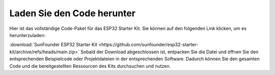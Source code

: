 Laden Sie den Code herunter
==============================

Hier ist das vollständige Code-Paket für das ESP32 Starter Kit. Sie können auf den folgenden Link klicken, um es herunterzuladen:

:download:`SunFounder ESP32 Starter Kit <https://github.com/sunfounder/esp32-starter-kit/archive/refs/heads/main.zip>`
Sobald der Download abgeschlossen ist, entpacken Sie die Datei und öffnen Sie den entsprechenden Beispielcode oder Projektdateien in der entsprechenden Software. Dadurch können Sie den gesamten Code und die bereitgestellten Ressourcen des Kits durchsuchen und nutzen.
